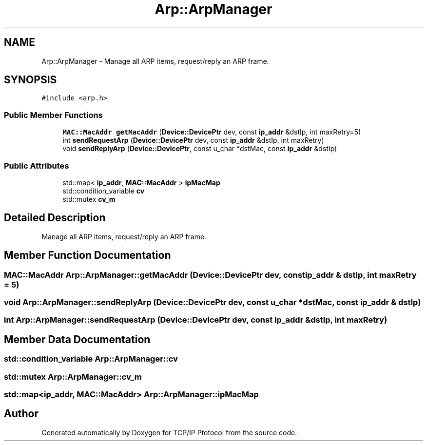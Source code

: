 .TH "Arp::ArpManager" 3 "Fri Nov 22 2019" "TCP/IP Ptotocol" \" -*- nroff -*-
.ad l
.nh
.SH NAME
Arp::ArpManager \- Manage all ARP items, request/reply an ARP frame\&.  

.SH SYNOPSIS
.br
.PP
.PP
\fC#include <arp\&.h>\fP
.SS "Public Member Functions"

.in +1c
.ti -1c
.RI "\fBMAC::MacAddr\fP \fBgetMacAddr\fP (\fBDevice::DevicePtr\fP dev, const \fBip_addr\fP &dstIp, int maxRetry=5)"
.br
.ti -1c
.RI "int \fBsendRequestArp\fP (\fBDevice::DevicePtr\fP dev, const \fBip_addr\fP &dstIp, int maxRetry)"
.br
.ti -1c
.RI "void \fBsendReplyArp\fP (\fBDevice::DevicePtr\fP, const u_char *dstMac, const \fBip_addr\fP &dstIp)"
.br
.in -1c
.SS "Public Attributes"

.in +1c
.ti -1c
.RI "std::map< \fBip_addr\fP, \fBMAC::MacAddr\fP > \fBipMacMap\fP"
.br
.ti -1c
.RI "std::condition_variable \fBcv\fP"
.br
.ti -1c
.RI "std::mutex \fBcv_m\fP"
.br
.in -1c
.SH "Detailed Description"
.PP 
Manage all ARP items, request/reply an ARP frame\&. 


.SH "Member Function Documentation"
.PP 
.SS "\fBMAC::MacAddr\fP Arp::ArpManager::getMacAddr (\fBDevice::DevicePtr\fP dev, const \fBip_addr\fP & dstIp, int maxRetry = \fC5\fP)"

.SS "void Arp::ArpManager::sendReplyArp (\fBDevice::DevicePtr\fP dev, const u_char * dstMac, const \fBip_addr\fP & dstIp)"

.SS "int Arp::ArpManager::sendRequestArp (\fBDevice::DevicePtr\fP dev, const \fBip_addr\fP & dstIp, int maxRetry)"

.SH "Member Data Documentation"
.PP 
.SS "std::condition_variable Arp::ArpManager::cv"

.SS "std::mutex Arp::ArpManager::cv_m"

.SS "std::map<\fBip_addr\fP, \fBMAC::MacAddr\fP> Arp::ArpManager::ipMacMap"


.SH "Author"
.PP 
Generated automatically by Doxygen for TCP/IP Ptotocol from the source code\&.
